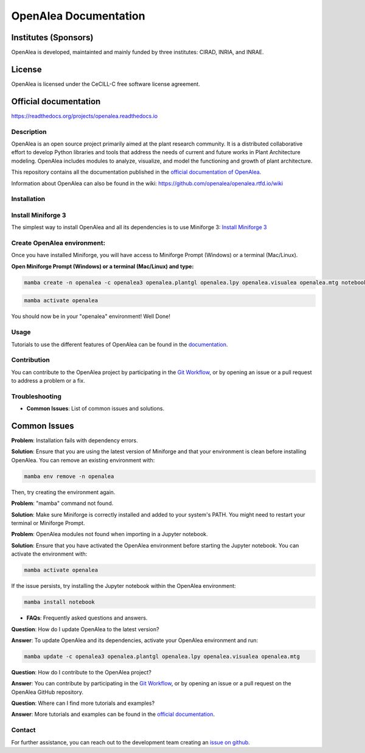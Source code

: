 ======================
OpenAlea Documentation
======================

.. image:: https://readthedocs.org/projects/openalea/badge/?version=latest
   :target: https://openalea.readthedocs.io/en/latest/?badge=latest
   :alt: Documentation Status

Institutes (Sponsors)
---------------------

OpenAlea is developed, maintainted and mainly funded by three institutes: CIRAD, INRIA, and INRAE.

License
-------

OpenAlea is licensed under the CeCILL-C free software license agreement.

Official documentation
----------------------

https://readthedocs.org/projects/openalea.readthedocs.io

Description
===========

OpenAlea is an open source project primarily aimed at the plant research community. It is a distributed collaborative effort to develop Python libraries and tools that address the needs of current and future works in Plant Architecture modeling. OpenAlea includes modules to analyze, visualize, and model the functioning and growth of plant architecture.

This repository contains all the documentation published in the `official documentation of OpenAlea <https://readthedocs.org/projects/openalea.readthedocs.io/en/latest>`_.

Information about OpenAlea can also be found in the wiki: https://github.com/openalea/openalea.rtfd.io/wiki

Installation
============

Install Miniforge 3
===================

The simplest way to install OpenAlea and all its dependencies is to use Miniforge 3:
`Install Miniforge 3 <https://github.com/conda-forge/miniforge>`_

Create OpenAlea environment:
=============================

Once you have installed Miniforge, you will have access to Miniforge Prompt (Windows) or a terminal (Mac/Linux).

**Open Miniforge Prompt (Windows) or a terminal (Mac/Linux) and type:**

.. code-block:: bash

   mamba create -n openalea -c openalea3 openalea.plantgl openalea.lpy openalea.visualea openalea.mtg notebook -y

.. code-block:: bash

   mamba activate openalea

You should now be in your "openalea" environment! Well Done!

Usage
=====

Tutorials to use the different features of OpenAlea can be found in the `documentation <https://openalea.readthedocs.io/en/latest/tutorials/index.html>`_.

Contribution
============

You can contribute to the OpenAlea project by participating in the `Git Workflow <http://virtualplants.github.io/contribute/devel/git-workflow.html>`_, or by opening an issue or a pull request to address a problem or a fix.

Troubleshooting
===============

- **Common Issues**: List of common issues and solutions.

Common Issues
-------------

**Problem**: Installation fails with dependency errors.

**Solution**: Ensure that you are using the latest version of Miniforge and that your environment is clean before installing OpenAlea. You can remove an existing environment with:

.. code-block:: bash

   mamba env remove -n openalea

Then, try creating the environment again.

**Problem**: "mamba" command not found.

**Solution**: Make sure Miniforge is correctly installed and added to your system's PATH. You might need to restart your terminal or Miniforge Prompt.

**Problem**: OpenAlea modules not found when importing in a Jupyter notebook.

**Solution**: Ensure that you have activated the OpenAlea environment before starting the Jupyter notebook. You can activate the environment with:

.. code-block:: bash

   mamba activate openalea

If the issue persists, try installing the Jupyter notebook within the OpenAlea environment:

.. code-block:: bash

   mamba install notebook


- **FAQs**: Frequently asked questions and answers.

**Question**: How do I update OpenAlea to the latest version?

**Answer**: To update OpenAlea and its dependencies, activate your OpenAlea environment and run:

.. code-block:: bash

   mamba update -c openalea3 openalea.plantgl openalea.lpy openalea.visualea openalea.mtg

**Question**: How do I contribute to the OpenAlea project?

**Answer**: You can contribute by participating in the `Git Workflow <http://virtualplants.github.io/contribute/devel/git-workflow.html>`_, or by opening an issue or a pull request on the OpenAlea GitHub repository.

**Question**: Where can I find more tutorials and examples?

**Answer**: More tutorials and examples can be found in the `official documentation <https://openalea.readthedocs.io/en/latest/tutorials/index.html>`_.



Contact
=======

For further assistance, you can reach out to the development team creating an `issue on github <https://github.com/openalea/openalea/issues>`_.
